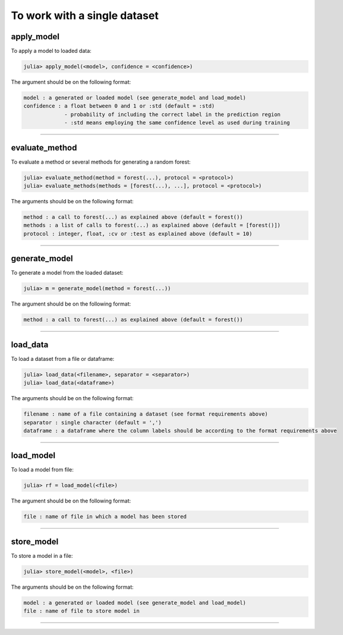 .. _To work with a single dataset:

To work with a single dataset
=========================================

.. DO NOT EDIT: this file is generated from Julia source.

apply_model 
^^^^^^^^^^^^^^^^^^^^^^^^^^^^
To apply a model to loaded data:

.. code-block:: julia

    julia> apply_model(<model>, confidence = <confidence>)

The argument should be on the following format:

.. code-block:: julia

    model : a generated or loaded model (see generate_model and load_model)
    confidence : a float between 0 and 1 or :std (default = :std)
                 - probability of including the correct label in the prediction region
                 - :std means employing the same confidence level as used during training


---------

evaluate_method 
^^^^^^^^^^^^^^^^^^^^^^^^^^^^
To evaluate a method or several methods for generating a random forest:

.. code-block:: julia

    julia> evaluate_method(method = forest(...), protocol = <protocol>)
    julia> evaluate_methods(methods = [forest(...), ...], protocol = <protocol>)

The arguments should be on the following format:

.. code-block:: julia

    method : a call to forest(...) as explained above (default = forest())
    methods : a list of calls to forest(...) as explained above (default = [forest()])
    protocol : integer, float, :cv or :test as explained above (default = 10)


---------

generate_model 
^^^^^^^^^^^^^^^^^^^^^^^^^^^^
To generate a model from the loaded dataset:

.. code-block:: julia

    julia> m = generate_model(method = forest(...))

The argument should be on the following format:

.. code-block:: julia

    method : a call to forest(...) as explained above (default = forest())


---------

load_data 
^^^^^^^^^^^^^^^^^^^^^^^^^^^^
To load a dataset from a file or dataframe:

.. code-block:: julia

    julia> load_data(<filename>, separator = <separator>)
    julia> load_data(<dataframe>)

The arguments should be on the following format:

.. code-block:: julia

    filename : name of a file containing a dataset (see format requirements above)
    separator : single character (default = ',')
    dataframe : a dataframe where the column labels should be according to the format requirements above


---------

load_model 
^^^^^^^^^^^^^^^^^^^^^^^^^^^^
To load a model from file:

.. code-block:: julia

    julia> rf = load_model(<file>)

The argument should be on the following format:

.. code-block:: julia

    file : name of file in which a model has been stored


---------

store_model 
^^^^^^^^^^^^^^^^^^^^^^^^^^^^
To store a model in a file:

.. code-block:: julia

    julia> store_model(<model>, <file>)

The arguments should be on the following format:

.. code-block:: julia

    model : a generated or loaded model (see generate_model and load_model)
    file : name of file to store model in


---------

